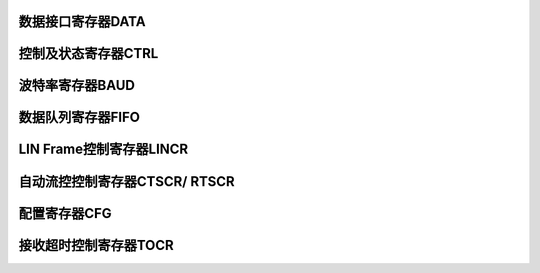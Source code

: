 .. ----------------------------------------------------------------------------------------------------

数据接口寄存器DATA
^^^^^^^^^^^^^^^^^^^^^^^^^^^

.. flat-table::
   :class: tight-table
   :header-rows: 1
   :widths: 12 9 6 10 33

   * - 寄存器

     - 偏移

     - 类型

     - 复位值

     - 描述

   * - DATA

     - 0x00

     - R/W

     - 0

     - UART数据寄存器



.. ----------------------------------------------------------------------------------------------------

.. flat-table::
   :class: tight-table
   :widths: 9 9 9 9 9 9 9 9
   :align: center

   * - 31

     - 30

     - 29

     - 28

     - 27

     - 26

     - 25

     - 24

   * - :cspan:`7` --

   * - 23

     - 22

     - 21

     - 20

     - 19

     - 18

     - 17

     - 16

   * - :cspan:`7` --

   * - 15

     - 14

     - 13

     - 12

     - 11

     - 10

     - 9

     - 8

   * - :cspan:`4` --

     - PAERR

     - VALID

     - DATA

   * - 7

     - 6

     - 5

     - 4

     - 3

     - 2

     - 1

     - 0

   * - :cspan:`7` DATA



.. ----------------------------------------------------------------------------------------------------

.. flat-table::
   :class: tight-table
   :header-rows: 1
   :widths: 12 15 73

   * - 位域

     - 名称

     - 描述

   * - 31:11

     - --

     - --

   * - 10

     - PAERR

     - 当前读回的的数据是否存在校验错误，RO

       1：存在

       0：不存在


   * - 9

     - VALID

     - 数据有效位，RO

       1：DATA字段有有效的接收数据

       0：DATA字段无有效的接收数据


   * - 8:0

     - DATA

     - UART数据位

       读操作，返回缓存中接收到的数据

       写操作，将待发送的数据写入缓存中




.. ----------------------------------------------------------------------------------------------------

控制及状态寄存器CTRL
^^^^^^^^^^^^^^^^^^^^^^^^^^^^^^

.. flat-table::
   :class: tight-table
   :header-rows: 1
   :widths: 12 9 6 10 33

   * - 寄存器

     - 偏移

     - 类型

     - 复位值

     - 描述

   * - CTRL

     - 0x04

     - R/W

     - 1

     - UART控制及状态寄存器



.. ----------------------------------------------------------------------------------------------------

.. flat-table::
   :class: tight-table
   :widths: 9 9 9 9 9 9 9 9
   :align: center

   * - 31

     - 30

     - 29

     - 28

     - 27

     - 26

     - 25

     - 24

   * - :cspan:`7` --

   * - 23

     - 22

     - 21

     - 20

     - 19

     - 18

     - 17

     - 16

   * - :cspan:`1` STOP2B

     - :cspan:`1` PARMD

     - PAREN

     - DATA9B

     - :cspan:`1` --

   * - 15

     - 14

     - 13

     - 12

     - 11

     - 10

     - 9

     - 8

   * - --

     - TOIE

     - :cspan:`2` --

     - LOOP

     - EN

     - --

   * - 7

     - 6

     - 5

     - 4

     - 3

     - 2

     - 1

     - 0

   * - --

     - TXDOIE

     - RXOV

     - RXIE

     - RXNE

     - TXIE

     - TXFF

     - TXIDLE



.. ----------------------------------------------------------------------------------------------------

.. flat-table::
   :class: tight-table
   :header-rows: 1
   :widths: 12 15 73

   * - 位域

     - 名称

     - 描述

   * - 31:24

     - --

     - --

   * - 23:22

     - STOP2B

     - 停止位模式

       00：1位

       01：2位

       1x：保留


   * - 21:20

     - PARMD

     - 奇偶校验位模式

       00：奇校验

       01：偶校验

       10：常1

       11：常0


   * - 19

     - PAREN

     - 奇偶校验使能位

       1：使能

       0：禁能


   * - 18

     - DATA9B

     - 数据位模式

       1：9位数据位

       0：8位数据位


   * - 17:15

     - --

     - --

   * - 14

     - TOIE

     - 接收数据超时中断

       1：使能

       0：禁能


   * - 13:11

     - --

     - --

   * - 10

     - LOOP

     - 回环测试模式使能位（从TX线发送出去的数据，在自身RX线上可以收到，从而测试硬件是否正常工作）

       1：使能

       0：禁能


   * - 9

     - EN

     - UART模块使能位

       1：使能

       0：禁能


   * - 8:7

     - --

     - --

   * - 6

     - TXDOIE

     - 发送完成中断使能位

       1：使能

       0：禁能


   * - 5

     - RXOV

     - 接收端FIFO溢出标志位，W1C

       1：接收FIFO溢出

       0：接收FIFO没有溢出


   * - 4

     - RXIE

     - 接收端FIFO中断使能位

       1：接收FIFO达到预定的数量时产生中断

       0：接收FIFO达到预定的数量时不产生中断

       注：接收FIFO中此位为0表示接收到1个数据，依次类推


   * - 3

     - RXNE

     - 接收端FIFO非空标志位，RO

       1：非空

       0：空


   * - 2

     - TXIE

     - 发送端FIFO中断使能位

       1：当发送FIFO内的数据少于预定的数量时产生中断

       0：当发送FIFO内的数据少于预定的数量时不产生中断

       注：发送FIFO中此位为0表示发送0个数据，依次类推


   * - 1

     - TXFF

     - 发送端FIFO满标志位，RO

       1：发送FIFO内的数据满

       0：发送FIFO内的数据不满


   * - 0

     - TXIDLE

     - 发送线空闲标志位，RO

       1：发送线空闲

       0：发送线忙，正在发送数据




.. ----------------------------------------------------------------------------------------------------

波特率寄存器BAUD
^^^^^^^^^^^^^^^^^^^^^^^^^

.. flat-table::
   :class: tight-table
   :header-rows: 1
   :widths: 12 9 6 10 33

   * - 寄存器

     - 偏移

     - 类型

     - 复位值

     - 描述

   * - BAUD

     - 0x08

     - R/W

     - 0x184000

     - UART波特率控制寄存器



.. ----------------------------------------------------------------------------------------------------

.. flat-table::
   :class: tight-table
   :widths: 9 9 9 9 9 9 9 9
   :align: center

   * - 31

     - 30

     - 29

     - 28

     - 27

     - 26

     - 25

     - 24

   * - :cspan:`3` FRAC

     - TXDOIF

     - ABRERR

     - :cspan:`1` ABRBIT

   * - 23

     - 22

     - 21

     - 20

     - 19

     - 18

     - 17

     - 16

   * - ABREN

     - RXIF

     - TOIF

     - TXTHRF

     - RXTHRF

     - --

     - TXIF

     - RXTOIF

   * - 15

     - 14

     - 13

     - 12

     - 11

     - 10

     - 9

     - 8

   * - RXD

     - TXD

     - :cspan:`5` BAUD

   * - 7

     - 6

     - 5

     - 4

     - 3

     - 2

     - 1

     - 0

   * - :cspan:`7` BAUD



.. ----------------------------------------------------------------------------------------------------

.. flat-table::
   :class: tight-table
   :header-rows: 1
   :widths: 12 15 73

   * - 位域

     - 名称

     - 描述

   * - 31:28

     - FRAC

     - 波特率设置微调（波特率分频值的小数部分）,参考BAUD的设置

   * - 27

     - TXDOIF

     - 发送完成中断状态位

       1：中断已产生

       0：中断未产生

       RO，表示此标志位会随着FIFO门限的变化而改变，标志位只与其当前状态有关，不需要清除


   * - 26

     - ABRERR

     - 自动调节波特率时，计数器溢出中断标志，R/W1C

       1：自动调节波特率时，计数器溢出，调节失败。

       0：自动调节波特率时，计数器没有溢出。


   * - 25:24

     - ABRBIT

     - 自动调节波特率时，检测的时间长度

       00：1位长度

       01：2位长度

       10：4位长度

       11：8位长度


   * - 23

     - ABREN

     - 1：打开波特率自动调节功能。

       0：关闭波特率自动调节功能。

       调节完成自动清零，R/W，AC


   * - 22

     - RXIF

     - 1：接收数据缓存达到预定数量

       0：接收数据缓存未达到预定数量

       RO，表示此标志位会随着FIFO门限的变化而改变，标志位只与其当前状态有关，不需要清除


   * - 21

     - TOIF

     - 1：接收数据超出TIME确定的时间

       0：接收数据未超出TIME确定的时间

       RO，表示此标志位会随着FIFO门限的变化而改变，标志位只与其当前状态有关，不需要清除

       超过 TOTIME/BAUDRAUD 秒没有接收到新的数据时若TOIE=1，此位由硬件置位


   * - 20

     - TXTHRF

     - 1：发送数据缓存达到预定数量

       0：发送数据缓存未达到预定数量

       RO，表示此标志位会随着FIFO门限的变化而改变，标志位只与其当前状态有关，不需要清除


   * - 19

     - RXTHRF

     - 1：接收数据缓存达到预定数量

       0：接收数据缓存未达到预定数量

       RO，表示此标志位会随着FIFO门限的变化而改变，标志位只与其当前状态有关，不需要清除


   * - 18

     - --

     - --

   * - 17

     - TXIF

     - 1：发送数据缓存内的数据少于预定的数量

       0：发送数据缓存内的数据大于预定的数量

       RO，表示此标志位会随着FIFO门限的变化而改变，标志位只与其当前状态有关，不需要清除


   * - 16

     - RXTOIF

     - 接收或超时中断标志

       11：中断已产生

       0：中断未产生

       RO，表示此标志位会随着FIFO门限的变化而改变，标志位只与其当前状态有关，不需要清除


   * - 15

     - RXD

     - 直接读取接收线状态，RO

   * - 14

     - TXD

     - 直接读取发送线状态，RO

   * - 13:0

     - BAUD

     - 用于控制UART工作的波特率

       得到的波特率为：系统主时钟 / (BAUD.BAUD x 16 +BAUD.FRAC + 1)

       可通过BAUD寄存器FRAC位进行波特率微调，使波特率的误差在5%以内。




.. ----------------------------------------------------------------------------------------------------

数据队列寄存器FIFO
^^^^^^^^^^^^^^^^^^^^^^^^^^^

.. flat-table::
   :class: tight-table
   :header-rows: 1
   :widths: 12 9 6 10 33

   * - 寄存器

     - 偏移

     - 类型

     - 复位值

     - 描述

   * - FIFO

     - 0x0C

     - R/W

     - 0

     - UART数据队列寄存器



.. ----------------------------------------------------------------------------------------------------

.. flat-table::
   :class: tight-table
   :widths: 9 9 9 9 9 9 9 9
   :align: center

   * - 31

     - 30

     - 29

     - 28

     - 27

     - 26

     - 25

     - 24

   * - :cspan:`3` --

     - :cspan:`3` TXTHR

   * - 23

     - 22

     - 21

     - 20

     - 19

     - 18

     - 17

     - 16

   * - :cspan:`3` --

     - :cspan:`3` RXTHR

   * - 15

     - 14

     - 13

     - 12

     - 11

     - 10

     - 9

     - 8

   * - :cspan:`3` --

     - :cspan:`3` TXLVL

   * - 7

     - 6

     - 5

     - 4

     - 3

     - 2

     - 1

     - 0

   * - :cspan:`3` --

     - :cspan:`3` RXLVL



.. ----------------------------------------------------------------------------------------------------

.. flat-table::
   :class: tight-table
   :header-rows: 1
   :widths: 12 15 73

   * - 位域

     - 名称

     - 描述

   * - 31:28

     - --

     - --

   * - 27:24

     - TXTHR

     - 设置发送FIFO中断（TXIF）阈值

       1：当发送FIFO里的门限不超过设置值时产生中断

       0：当发送FIFO里的门限不超过设置值时不产生中断


   * - 23:20

     - --

     - --

   * - 19:16

     - RXTHR

     - 设置接收FIFO中断（RXIF）阈值

       1：当接收FIFO里的门限超过设置值时产生中断

       0：当接收FIFO里的门限超过设置值时不产生中断


   * - 15:12

     - --

     - --

   * - 11:8

     - TXLVL

     - 发送缓存的实际门限

   * - 7:4

     - --

     - --

   * - 3:0

     - RXLVL

     - 接收缓存的实际门限



.. ----------------------------------------------------------------------------------------------------

LIN Frame控制寄存器LINCR
^^^^^^^^^^^^^^^^^^^^^^^^^^^^^^^^^^^^^^^^^^^^^^^

.. flat-table::
   :class: tight-table
   :header-rows: 1
   :widths: 12 9 6 10 33

   * - 寄存器

     - 偏移

     - 类型

     - 复位值

     - 描述

   * - LINCR

     - 0x10

     - R/W

     - 0x0

     - LIN Frame控制寄存器



.. ----------------------------------------------------------------------------------------------------

.. flat-table::
   :class: tight-table
   :widths: 9 9 9 9 9 9 9 9
   :align: center

   * - 31

     - 30

     - 29

     - 28

     - 27

     - 26

     - 25

     - 24

   * - :cspan:`7` --

   * - 23

     - 22

     - 21

     - 20

     - 19

     - 18

     - 17

     - 16

   * - :cspan:`7` --

   * - 15

     - 14

     - 13

     - 12

     - 11

     - 10

     - 9

     - 8

   * - :cspan:`7` --

   * - 7

     - 6

     - 5

     - 4

     - 3

     - 2

     - 1

     - 0

   * - :cspan:`2` --

     - GENBRK

     - GENBRKIF

     - GENBRKIE

     - BRKDETIF

     - BRKDETIE



.. ----------------------------------------------------------------------------------------------------

.. flat-table::
   :class: tight-table
   :header-rows: 1
   :widths: 12 15 73

   * - 位域

     - 名称

     - 描述

   * - 31:5

     - --

     - --

   * - 4

     - GENBRK

     - 发送LIN Break

       1：发送

       0：不发送

       发送完成自动清零，R/W，AC


   * - 3

     - GENBRKIF

     - LIN Break发送完成中断状态，R/W1C

       1：中断已产生

       0：中断未产生

       注：无论GENBRKIE是0还是1，此标志位都可以置位


   * - 2

     - GENBRKIE

     - 发送LIN Break完成中断的使能

       1：使能

       0：禁能

       注：此位负责控制GENBRKIF中断标志是否要触发内核中断


   * - 1

     - BRKDETIF

     - 检测到LIN Break中断状态，R/W1C

       1：中断已产生

       0：中断未产生


   * - 0

     - BRKDETIE

     - 检测到LIN Break中断的使能

       1：使能

       0：禁能




.. ----------------------------------------------------------------------------------------------------

自动流控控制寄存器CTSCR/ RTSCR
^^^^^^^^^^^^^^^^^^^^^^^^^^^^^^^^^^^^^^^^^^^^^^^^^^^^

.. flat-table::
   :class: tight-table
   :header-rows: 1
   :widths: 12 9 6 10 33

   * - 寄存器

     - 偏移

     - 类型

     - 复位值

     - 描述

   * - CTSCR/ RTSCR

     - 0x14

     - R/W

     - 0x0

     - 自动流控控制寄存器



.. ----------------------------------------------------------------------------------------------------

.. flat-table::
   :class: tight-table
   :widths: 9 9 9 9 9 9 9 9
   :align: center

   * - 31

     - 30

     - 29

     - 28

     - 27

     - 26

     - 25

     - 24

   * - :cspan:`7` --

   * - 23

     - 22

     - 21

     - 20

     - 19

     - 18

     - 17

     - 16

   * - :cspan:`7` --

   * - 15

     - 14

     - 13

     - 12

     - 11

     - 10

     - 9

     - 8

   * - :cspan:`6` --

     - RTSCR_STAT

   * - 7

     - 6

     - 5

     - 4

     - 3

     - 2

     - 1

     - 0

   * - CTSCR_STAT

     - :cspan:`2` RTSCR_THR

     - RTSCR_POL

     - CTSCR_POL

     - RTSCR_EN

     - CTSCR_EN



.. ----------------------------------------------------------------------------------------------------

.. flat-table::
   :class: tight-table
   :header-rows: 1
   :widths: 12 15 73

   * - 位域

     - 名称

     - 描述

   * - 31:9

     - --

     - --

   * - 8

     - RTSCR_STAT

     - RTS的当前状态，RO

   * - 7

     - CTSCR_STAT

     - CTS的当前状态，RO

   * - 6:4

     - RTSCR_THR

     - RTS流控的触发阈值

       000 :触发阈值为1BYTE，内部缓存的剩余空间最多只剩1BYTE。

       001：触发阈值为2BYTE，内部缓存的剩余空间最多只剩2BYTE。

       010：触发阈值为4BYTE，内部缓存的剩余空间最多只剩4BYTE。

       011：触发阈值为6BYTE，内部缓存的剩余空间最多只剩6BYTE。


   * - 3

     - RTSCR_POL

     - RTS信号的极性。

       1：高有效，RTS输出高，可以接收数据。

       0：低有效，RTS输出低，可以接收数据


   * - 2

     - CTSCR_POL

     - CTS信号的极性。

       1：高有效，CTS输入为高，可以发送数据。

       0：低有效，CTS输入为低，可以发送数据。


   * - 1

     - RTSCR_EN

     - RTS流控使能

       1：RTS信号发挥流控的作用

       0：忽略RTS。


   * - 0

     - CTSCR_EN

     - CTS流控使能

       1：CTS信号发挥流控的作用

       0：忽略CTS。




.. ----------------------------------------------------------------------------------------------------

配置寄存器CFG
^^^^^^^^^^^^^^^^^^^^

.. flat-table::
   :class: tight-table
   :header-rows: 1
   :widths: 12 9 6 10 33

   * - 寄存器

     - 偏移

     - 类型

     - 复位值

     - 描述

   * - CFG

     - 0x18

     - R/W

     - 0

     - CFG 寄存器



.. ----------------------------------------------------------------------------------------------------

.. flat-table::
   :class: tight-table
   :widths: 9 9 9 9 9 9 9 9
   :align: center

   * - 31

     - 30

     - 29

     - 28

     - 27

     - 26

     - 25

     - 24

   * - :cspan:`7` --

   * - 23

     - 22

     - 21

     - 20

     - 19

     - 18

     - 17

     - 16

   * - :cspan:`7` --

   * - 15

     - 14

     - 13

     - 12

     - 11

     - 10

     - 9

     - 8

   * - :cspan:`3` --

     - TXINV

     - RXINV

     - :cspan:`1` BRKRXLEN

   * - 7

     - 6

     - 5

     - 4

     - 3

     - 2

     - 1

     - 0

   * - :cspan:`1` BRKRXLEN

     - :cspan:`3` BRKTXLEN

     - MSBF

     - RXEN



.. ----------------------------------------------------------------------------------------------------

.. flat-table::
   :class: tight-table
   :header-rows: 1
   :widths: 12 15 73

   * - 位域

     - 名称

     - 描述

   * - 31:12

     - --

     - --

   * - 11

     - TXINV

     - 1：发送时电平取反

       0：发送时电平不取反


   * - 10

     - RXINV

     - 1：接收时电平取反

       0：接收时电平不取反


   * - 9:6

     - BRKRXLEN

     - 接收BRK的判定长度。

       0表示收到1个bit的0，1表示收到2bit的0，依次类推


   * - 5:2

     - BRKTXLEN

     - 发送BRK的长度。

       1表示发送1bit的0，2表示发送2bit的0，依次类推


   * - 1

     - MSBF

     - 1：发送和接收时MSB在前

       0：发送和接收时LSB在前


   * - 0

     - RXEN

     - 接收打开使能

       1：接收使能。

       0：接收禁止。




.. ----------------------------------------------------------------------------------------------------

接收超时控制寄存器TOCR
^^^^^^^^^^^^^^^^^^^^^^^^^^^^^^^^

.. flat-table::
   :class: tight-table
   :header-rows: 1
   :widths: 12 9 6 10 33

   * - 寄存器

     - 偏移

     - 类型

     - 复位值

     - 描述

   * - TOCR

     - 0x1C

     - R/W

     - 0x0

     - 接收超时控制寄存器



.. ----------------------------------------------------------------------------------------------------

.. flat-table::
   :class: tight-table
   :widths: 9 9 9 9 9 9 9 9
   :align: center

   * - 31

     - 30

     - 29

     - 28

     - 27

     - 26

     - 25

     - 24

   * - :cspan:`7` --

   * - 23

     - 22

     - 21

     - 20

     - 19

     - 18

     - 17

     - 16

   * - :cspan:`7` --

   * - 15

     - 14

     - 13

     - 12

     - 11

     - 10

     - 9

     - 8

   * - :cspan:`1` --

     - IFCLR

     - MODE

     - :cspan:`3` TIME

   * - 7

     - 6

     - 5

     - 4

     - 3

     - 2

     - 1

     - 0

   * - :cspan:`7` TIME



.. ----------------------------------------------------------------------------------------------------

.. flat-table::
   :class: tight-table
   :header-rows: 1
   :widths: 12 15 73

   * - 位域

     - 名称

     - 描述

   * - 31:14

     - --

     - --

   * - 13

     - IFCLR

     - 超时计数器清零，R/W1C

   * - 12

     - MODE

     - 1：无论FIFO是否清空，间隔指定时间后均产生超时中断

       0：FIFO清空后，不产生超时中断


   * - 11:0

     - TIME

     - 接收数据超时中断的触发条件。

       计时单位为10个SYMBOL TIME

       具体和实际波特率的设置相关。如波特率为9600，则计时单位为1/960秒。




